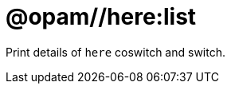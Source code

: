 = @opam//here:list
:page-permalink: tools-opam/reference/here-list
:page-layout: page_tools_opam
:page-pkg: tools_opam
:page-doc: refman
:page-tags: [opam,here,clone]
:page-last_updated: May 3, 2022
:page-toc: false


Print details of `here` coswitch and switch.

